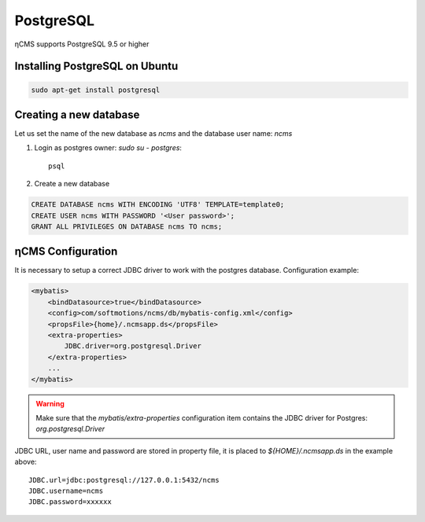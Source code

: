 .. _postgresql:

PostgreSQL
==========

ηCMS supports PostgreSQL 9.5 or higher

Installing PostgreSQL on Ubuntu
-------------------------------

.. code-block:: sh

    sudo apt-get install postgresql

Creating a new database
-----------------------

Let us set the name of the new database as `ncms` and the database user name: `ncms`

#. Login as postgres owner: `sudo su - postgres`::

    psql

#. Create a new database

.. code-block:: sql

    CREATE DATABASE ncms WITH ENCODING 'UTF8' TEMPLATE=template0;
    CREATE USER ncms WITH PASSWORD '<User password>';
    GRANT ALL PRIVILEGES ON DATABASE ncms TO ncms;

ηCMS Configuration
------------------

It is necessary to setup a correct JDBC driver to work with the postgres database.
Configuration example:

.. code-block:: xml

    <mybatis>
        <bindDatasource>true</bindDatasource>
        <config>com/softmotions/ncms/db/mybatis-config.xml</config>
        <propsFile>{home}/.ncmsapp.ds</propsFile>
        <extra-properties>
            JDBC.driver=org.postgresql.Driver
        </extra-properties>
        ...
    </mybatis>

.. warning::

    Make sure that the `mybatis/extra-properties` configuration item contains
    the JDBC driver for Postgres: `org.postgresql.Driver`

JDBC URL, user name and password are stored in property file, it is placed to `${HOME}/.ncmsapp.ds` in the example above::

    JDBC.url=jdbc:postgresql://127.0.0.1:5432/ncms
    JDBC.username=ncms
    JDBC.password=xxxxxx

